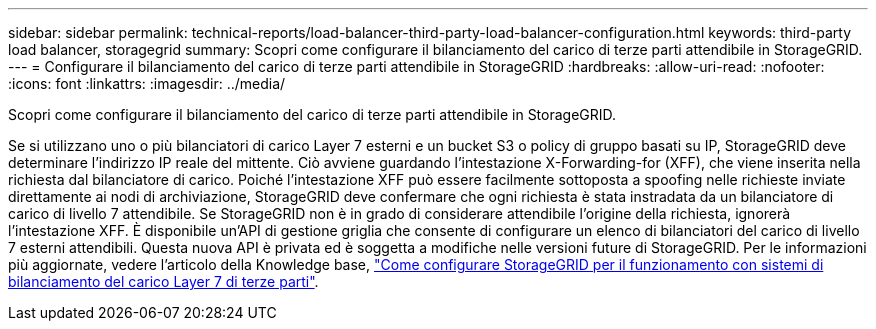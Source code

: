 ---
sidebar: sidebar 
permalink: technical-reports/load-balancer-third-party-load-balancer-configuration.html 
keywords: third-party load balancer, storagegrid 
summary: Scopri come configurare il bilanciamento del carico di terze parti attendibile in StorageGRID. 
---
= Configurare il bilanciamento del carico di terze parti attendibile in StorageGRID
:hardbreaks:
:allow-uri-read: 
:nofooter: 
:icons: font
:linkattrs: 
:imagesdir: ../media/


[role="lead"]
Scopri come configurare il bilanciamento del carico di terze parti attendibile in StorageGRID.

Se si utilizzano uno o più bilanciatori di carico Layer 7 esterni e un bucket S3 o policy di gruppo basati su IP, StorageGRID deve determinare l'indirizzo IP reale del mittente. Ciò avviene guardando l'intestazione X-Forwarding-for (XFF), che viene inserita nella richiesta dal bilanciatore di carico. Poiché l'intestazione XFF può essere facilmente sottoposta a spoofing nelle richieste inviate direttamente ai nodi di archiviazione, StorageGRID deve confermare che ogni richiesta è stata instradata da un bilanciatore di carico di livello 7 attendibile. Se StorageGRID non è in grado di considerare attendibile l'origine della richiesta, ignorerà l'intestazione XFF. È disponibile un'API di gestione griglia che consente di configurare un elenco di bilanciatori del carico di livello 7 esterni attendibili. Questa nuova API è privata ed è soggetta a modifiche nelle versioni future di StorageGRID. Per le informazioni più aggiornate, vedere l'articolo della Knowledge base, https://kb.netapp.com/Advice_and_Troubleshooting/Hybrid_Cloud_Infrastructure/StorageGRID/How_to_configure_StorageGRID_to_work_with_third-party_Layer_7_load_balancers["Come configurare StorageGRID per il funzionamento con sistemi di bilanciamento del carico Layer 7 di terze parti"^].
